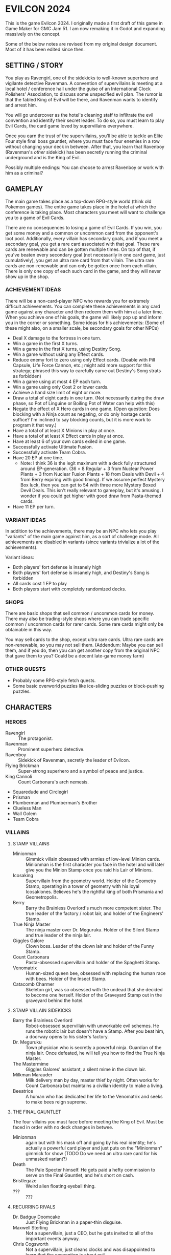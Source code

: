 
* EVILCON 2024
  This is the game Evilcon 2024. I originally made a first draft of
  this game in Game Maker for GMC Jam 51. I am now remaking it in
  Godot and expanding massively on the concept.

  Some of the below notes are revised from my original design
  document. Most of it has been edited since then.
** SETTING / STORY
   You play as Ravengirl, one of the sidekicks to well-known superhero
   and vigilante detective Ravenman. A convention of supervillains is
   meeting at a local hotel / conference hall under the guise of an
   International Clock Polishers' Association, to discuss some
   unspecified evil plan. The rumor is that the fabled King of Evil
   will be there, and Ravenman wants to identify and arrest him.

   You will go undercover as the hotel's cleaning staff to infiltrate
   the evil convention and identify their secret leader. To do so, you
   must learn to play Evil Cards, the card game loved by supervillains
   everywhere.

   Once you earn the trust of the supervillains, you'll be able to
   tackle an Elite Four style final boss gauntlet, where you must face
   four enemies in a row without changing your deck in between. After
   that, you learn that Ravenboy (Ravenman's /other/ sidekick) has
   been secretly running the criminal underground and is the King of
   Evil.

   Possibly multiple endings: You can choose to arrest Ravenboy or
   work with him as a criminal?
** GAMEPLAY
   The main game takes place as a top-down RPG-style world (think old
   Pokemon games). The entire game takes place in the hotel at which
   the conference is taking place. Most characters you meet will want
   to challenge you to a game of Evil Cards.

   There are no consequences to losing a game of Evil Cards. If you
   win, you get some money and a common or uncommon card from the
   opponent's loot pool. Additionally, every villain has secondary
   goals, and if you meet a secondary goal, you get a rare card
   associated with that goal. These rare cards are renewable and can
   be gotten multiple times. On top of that, if you've beaten every
   secondary goal (not necessarily in one card game, just
   cumulatively), you get an ultra rare card from that villain. The
   ultra rare cards are non-renewable and can only be gotten once from
   each villain. There is only one copy of each such card in the game,
   and they will never show up in the shop.
*** ACHIEVEMENT IDEAS
    There will be a non-card-player NPC who rewards you for extremely
    difficult achievements. You can complete these achievements in any
    card game against any character and then redeem them with him at a
    later time. When you achieve one of his goals, the game will
    likely pop up and inform you in the corner or something. Some
    ideas for his achievements: (Some of these might also, on a
    smaller scale, be secondary goals for other NPCs)
    + Deal X damage to the fortress in one turn.
    + Win a game in the first X turns.
    + Win a game in the first X turns, using Destiny Song.
    + Win a game without using any Effect cards.
    + Reduce enemy fort to zero using only Effect cards. (Doable with
      Pill Capsule, Life Force Cannon, etc.; might add more support
      for this strategy; phrased this way to carefully carve out
      Destiny's Song strats as forbidden)
    + Win a game using at most 4 EP each turn.
    + Win a game using only Cost 2 or lower cards.
    + Achieve a hand size limit of eight or more.
    + Draw a total of eight cards in one turn. (Not necessarily during
      the draw phase, so Pot of Linguine or Boiling Pot of Water can
      help with this)
    + Negate the effect of X Hero cards in one game. (Open question:
      Does blocking with a Ninja count as negating, or do only hostage
      cards suffice? I'm inclined to say blocking counts, but it is
      more work to program it that way.)
    + Have a total of at least X Minions in play at once.
    + Have a total of at least X Effect cards in play at once.
    + Have at least 6 of your own cards exiled in one game.
    + Successfully activate Ultimate Fusion.
    + Successfully activate Team Cobra.
    + Have 20 EP at one time.
      - Note: I think 36 is the legit maximum with a deck fully
        structured around EP-generation. (36 = 8 Regular + 3 from
        Nuclear Power Plants + 3 from Nuclear Fusion Plants + 18 from
        Deals with Devil + 4 from Berry expiring with good timing). If
        we assume perfect Mystery Box luck, then you can get to 54
        with three more Mystery Boxed Devil Deals. This isn't really
        relevant to gameplay, but it's amusing. I wonder if you could
        get higher with good draw from Pasta-themed cards.
    + Have 11 EP per turn.
*** VARIANT IDEAS
    In addition to the achievements, there may be an NPC who lets you
    play "variants" of the main game against him, as a sort of
    challenge mode. All achievements are disabled in variants (since
    variants trivialize a lot of the achievements).

    Variant ideas:
    + Both players' fort defense is insanely high
    + Both players' fort defense is insanely high, and Destiny's Song
      is forbidden
    + All cards cost 1 EP to play
    + Both players start with completely randomized decks.
*** SHOPS
    There are basic shops that sell common / uncommon cards for money.
    There may also be trading-style shops where you can trade specific
    common / uncommon cards for rarer cards. Some rare cards might
    only be obtainable in this way.

    You may sell cards to the shop, except ultra rare cards. Ultra
    rare cards are non-renewable, so you may not sell them. (Addendum:
    Maybe you can sell them, and if you do, then you can get another
    copy from the original NPC that gave them to you? Could be a
    decent late-game money farm)
*** OTHER QUESTS
    + Probably some RPG-style fetch quests.
    + Some basic overworld puzzles like ice-sliding puzzles or
      block-pushing puzzles.
** CHARACTERS
*** HEROES
    + Ravengirl :: The protagonist.
    + Ravenman :: Prominent superhero detective.
    + Ravenboy :: Sidekick of Ravenman, secretly the leader of
      Evilcon.
    + Flying Brickman :: Super-strong superhero and a symbol of peace
      and justice.
    + King Cannoli :: Count Carbonara's arch nemesis.
    + Squaredude and Circlegirl
    + Prisman
    + Plumberman and Plumberman's Brother
    + Clueless Man
    + Wall Golem
    + Team Cobra
*** VILLAINS
**** STAMP VILLAINS
     + Minionman :: Gimmick villain obsessed with armies of low-level
       Minion cards. Minionman is the first character you face in the
       hotel and will later give you the Minion Stamp once you raid
       his Lair of Minions.
     + Icosaking :: Supervillain from the geometry world. Holder of
       the Geometry Stamp, operating in a tower of geometry with his
       loyal Icosaklones. Believes he's the rightful king of both
       Prismania and Geometropolis.
     + Berry :: Barry the Brainless Overlord's much more competent
       sister. The true leader of the factory / robot lair, and holder
       of the Engineers' Stamp.
     + True Ninja Master :: The ninja master over Dr. Meguruku. Holder
       of the Silent Stamp and true leader of the ninja lair.
     + Giggles Galore :: Clown boss. Leader of the clown lair and
       holder of the Funny Stamp.
     + Count Carbonara :: Pasta-obsessed supervillain and holder of
       the Spaghetti Stamp.
     + Venomatrix :: Human-sized queen bee, obsessed with replacing
       the human race with bees. Holder of the Insect Stamp.
     + Catacomb Charmer :: Skeleton girl, was so obsessed with the
       undead that she decided to become one herself. Holder of the
       Graveyard Stamp out in the graveyard behind the hotel.
**** STAMP VILLAIN SIDEKICKS
     + Barry the Brainless Overlord :: Robot-obsessed supervillain
       with unworkable evil schemes. He runs the robotic lair but
       doesn't have a Stamp. After you beat him, a doorway opens to
       his sister's factory.
     + Dr. Meguruku :: Town physician who is secretly a powerful
       ninja. Guardian of the ninja lair. Once defeated, he will tell
       you how to find the True Ninja Master.
     + The Mastermime :: Giggles Galores' assistant, a silent mime in
       the clown lair.
     + Milkman Marauder :: Milk delivery man by day, master thief by
       night. Often works for Count Carbonara but maintains a civilian
       identity to make a living.
     + Beeatrice :: A human who has dedicated her life to the
       Venomatrix and seeks to make bees reign supreme.
**** THE FINAL GAUNTLET
     The four villains you must face before meeting the King of Evil.
     Must be faced in order with no deck changes in betwee.
     + Minionman :: again but with his mask off and going by his real
       identity; he's actually a powerful card player and just puts on
       the "Minionman" gimmick for show (TODO Do we need an ultra rare
       card for his unmasked variant?)
     + Death :: The Pale Specter himself. He gets paid a hefty
       commission to serve on the Final Gauntlet, and he's short on
       cash.
     + Bristlegaze :: Weird alien floating eyeball thing.
     + ??? :: ???
**** RECURRING RIVALS
     + Dr. Badguy Doomcake :: Just Flying Brickman in a paper-thin
       disguise.
     + Maxwell Sterling :: Not a supervillain, just a CEO, but he gets
       invited to all of the important events anyway.
     + Chris Cogsworth :: Not a supervillain, just cleans clocks and
       was disappointed to learn that the convention is about evil.
     + Farmer Blue :: From Marty the Mole. There's a farmer's
       convention next week. He got the week wrong and showed up this
       week instead.
**** OPTIONAL BONUS BOSSES
     + B'aroni :: Barry the Brainless Overlord's great grandson, a
       time traveller with futuristic technology. Crashed into the
       present day in a time machine and is hiding out near Barry's
       robot lair. For obvious reasons, he doesn't want Barry or Berry
       seeing him. Not a Stamp-holder, but is a powerful optional
       boss.
     + Devil :: From Nail. A devil from the fiery pits who makes deals
       for people's souls. Obsessed with meeting Death and heard a
       rumor that he was going to be at the convention.
     + Maybe the boss from Mars God of War?
     + Someone from Three Rules?
     + Inquisitor from Suspicious City?
**** OTHER VILLAINOUS CHARACTERS
     + Skunkman :: Doesn't actually appear in game, but has a card and
       is mentioned as the reason that Ravenman cannot attent the
       convention himself.
*** VILLAINS BY ARCHETYPE
    + Human
      - Maxwell Sterling
    + Nature
    + Turtle
    + Shape
      - Icosaking
    + Pasta
      - Count Carbonara
    + Clown
      - Giggles Galore
      - The Mastermime
    + Robot
      - Barry the Brainless Overlord
      - B'aroni
    + Bee
      - Venomatrix
      - Beeatrice
    + Ninja
      - True Ninja Master
      - Dr. Meguruku
    + Undead
      - Catacomb Charmer
      - Death
    + Farm
      - Farmer Blue
    + Demon
      - Devil
    + (Milk)
      - Milkman Marauder
    + (Hero)
      - Dr. Badguy Doomcake
    + (Hostage)
      - (Maybe Minionman's second appearance)
    + (Factory)
      - Berry
      - B'aroni
    + (Unplaced)
      - Minionman
      - Bristlegaze
      - Chris Cogsworth
** WORLD MAP
   You first face a tutorial character (probably Minionman), who
   fights you and then, upon your victory, tells you about the stamps.
   You need to get all eight stamps and then face off against the
   Final Four.
*** THE STAMPS (FIRST DRAFT FROM MARCH 2024)
    THIS IS A DRAFT (3/25/2024)! Might modify it later!

    + Minionman and his lair of minions
    + Barry the Brainless Overlord (but it's really his sister Berry
      who's in charge)
    + Dr. Meguruku and the Ninja Master
    + Count Carbonara (and the Milkman Marauder?)
    + Bristlegaze
    + Catacomb Charmer
    + Venomatrix
    + Giggles Galore
** CARD GAME RULES
   The game proceeds on a turn-by-turn basis. The human player
   character always goes first, and play alternates from there. As a
   handicap, the CPU player always gets a +2 to their starting fort
   defense.

   The two players are trying to raid each others' forts. Whoever
   drops the enemy's fort defense to zero first wins the game
   immediately. Both players start with five cards in hand. Each
   player's deck must have exactly 20 cards in it.

   A player's hand limit is five, though cards can augment this. If a
   player should draw from his deck and is already at the hand limit,
   he does not draw. If a player ends up with more cards in hand than
   the hand limit allows, nothing special happens (this can occur if a
   card that /was/ augmenting the hand limit expires, for instance).
*** PHASES
**** DRAW PHASE
     A player's turn starts with the Draw Phase. The player draws 3
     cards and then gains Evil Points, or EP for short. On the first
     turn, players get 2 EP each. On the second, they get 3, then 4,
     and so on up to a maximum of 8 EP per turn. Then the player draws
     cards. By default, he draws 3 cards per turn, though that can be
     augmented with effects. Again, if he's already at his hand limit,
     he does not draw.
**** ATTACK PHASE
     All Minions on the turn player's side of the field attack the
     enemy's fort. Generally speaking, this bypasses enemy Minions and
     goes straight for the fort. Each Minion, from left to right,
     deals damage to the fort equal to their Level.
**** MORALE PHASE
     All Minions on the turn player's side of the field decrease in
     Morale by 1. This includes Minions whose Attack Phase was skipped
     for any reason.
**** STANDBY PHASE
     Any cards which "last X number of turns" tick down their counter
     and are discarded if the counter has hit zero.
**** MAIN PHASE
     During this phase, the turn player can spend EP to play cards
     from his hand in any order he chooses. He can play any number of
     Minions and effect cards, provided he has the EP to do so. Cards
     are played one-at-a-time, and effects are fully evaluated before
     the next card is played.
**** END PHASE
     The player's turn ends. Any unspent EP is lost at this time.
*** CARD TYPES
**** MINIONS
     Minion cards have a Level and a Morale. Level indicates attack
     power and Morale indicates how many turns, by default, the Minion
     will stay on the field before moving to the discard pile.
**** EFFECTS
     Effect cards have an effect. Effect cards are further subdivided
     into Instant, Hero, and Ongoing effects.
     + Instant effects have an immediate effect on the game board and
       then move to the discard pile as soon as they're done.
     + Hero effects are like Instant effects but generally involve
       sabotaging or attacking the enemy's Minions. There are several
       cards in play that specifically block or defend against Hero
       effects.
     + Ongoing effects remain on the field. Some Ongoing effects
       explicitly last N turns, while others last until some condition
       triggers them, after which time they expire.
** CARDS
   See ~library.ods~ for a list of cards that are planned for the
   game.

** CARD DESCRIPTIONS
   Here are the conventions for card description text, so we can try
   to be consistent.

   Cards which have no effect shall feature flavortext in italics.
   This flavortext shall consist of one or more complete sentences, properly
   punctuated.

   Cards which have an effect shall instead describe the effect, in
   non-italic font.
   + Effect text may EITHER be in the form of a mathematical operation
     (e.g., "+1 Level to all Minions"), in the form of an imperative
     statement (e.g., "Summon a Chicken from your deck"), or in the
     form of a complete sentence describing a passive circumstance
     (e.g., "Hired Ninja is immune to enemy card effects").
   + Effect text shall NOT be written in the form of a passive verb
     phrase (e.g., prefer "Summon a Chicken" to "Summons a Chicken")
   + Effect text shall end in proper punctuation (such as a period),
     even in situations where it is not a complete sentence.
   + Effect text may consist of multiple sentences. These may be
     separated by punctuation.
   + Semicolons shall be used to separate sequential effects (e.g.,
     "Destroy an enemy Minion; then destroy this card.")
   + Card names should be capitalized consistently in the same way
     they're capitalized in the card's title itself.
   + Cards shall prefer to refer to themselves in the third person by
     name. A phrase such as "this card" may be used if it makes more
     grammatical sense.
   + Cards may use "[icon]...[/icon]" formatting to indicate
     archetypes or other designators. Such designators shall ONLY be
     used to refer to their intended archetype or usage (for example,
     do NOT use [icon]HUMAN[/icon] simply to represent a generic
     person's face, only use it to refer to the HUMAN archetype).
   + When referencing an archetype, including both the icon and the
     archetype name (e.g., "All [icon]ROBOT[/icon] ROBOT Minions are
     destroyed"). Additionally, archetype names shall be written in
     ALL CAPS.
   + Archetypes are adjectives. So for example effects should refer to
     "All [icon]BEE[/icon] BEE Minions", NOT simply "All
     [icon]BEE[/icon] BEEs".
   + The following words are capitalized: Minion, Effect (in the
     context of an Effect card), Hero, Cost, Level, Morale, each phase
     name.
   + The following words needn't be capitalized: card, discard pile,
     fortress, phase (on its own), defense.
   + The word "Spiky", in the context of the pseudo-archetype of
     cards, should be used as an adjective, capitalized, /and/
     enclosed in quotation marks. Example: "All 'Spiky' Minions gain 1
     Level.".
   + "Limited" cards (i.e. those that can only exist once per deck)
     shall indicate their status using the "LIMITED" icon in the icon
     row, as well as a sentence "Limit 1 per deck." at the end of the
     card effect description.
   + Card effects MAY use the second person "you". If used, the second
     person pronoun always refers to the card's /current/ owner.
   + Minions are always referred to with the pronoun "it".
   + The player's fortress should be referred to with the word
     "fortress". Its health is called "defense" or "fortress defense".
** CARD RULINGS
   Specific rulings on weird or potentially unintuitive interactions.
*** DEFINITIONS
    Miscellaneous definitions for words used on cards.
    + Expire :: A Minion expires when its Morale hits zero. A Minion
      is normally destroyed immediately /after/ expiring. Effect cards
      never expire, and a card removed from the field by means other
      than having zero Morale is not considered to have expired.
      - A Minion card can expire on the opponent's turn if a card
        effect, such as Ice Moth, causes it to drop Morale outside of
        its Morale Phase.
      - During expiration, a Minion can occasionally re-gain Morale
        from a card effect. If it does so, then it is not destroyed as
        a result of the expiration.
        * The exact mechanics of this are somewhat technical in
          nature, and players usually needn't worry about the
          specifics. A Minion whose Morale hits zero actually
          undergoes two expiration phases: pre-expiration and proper
          expiration. During pre-expiration, only effects which change
          Morale run, and the Minion can still be saved. Once
          pre-expiration is completed, the Minion checks its Morale
          once more and cancels the process if ~Morale > 0~. If not,
          then the Minion fully commits to expiring and runs the
          proper expiration phase, where any other "When X expires"
          effects run.
    + Destroy :: A card is destroyed when it moves from the field to
      the discard pile for any reason, including as a result of the
      normal expiration process for Minions.
      - When a card is destroyed, it always goes to its /original/
        owner's discard pile, even if it changed ownership while on
        the field.
    + Discard :: A card is discarded when it moves from the hand
      directly to the discard pile.
    + Exile :: A card in any position on the board (field, hand, deck,
      or discard pile) can be exiled. When a card is exiled, it is
      completely removed from play for the remainder of this card
      game. There is no way to recover an exiled card.
    + Play :: A card is "played" when it moves from a position not on
      the field (i.e. deck, hand, or discard pile) to being on the
      field.
      - When a card is played from the hand as part of a player's
        normal turn, that player must spend EP equal to the card's
        cost in order to do so.
      - Changing the ownership of a card that is already in play (such
        as via Brainwashing Ray) does not count as playing that card a
        second time.
      - Creating a token card from nothing does /not/ count as playing
        that card, since the card is not being moved from anywhere
        else.
      - As a singular exception to the above, Mystery Box creates
        /and/ plays a random card as part of its effect. This
        exception is carved out, since so many of the cards Mystery
        Box can spawn /depend/ on being put into play in order to
        trigger.
    + Summon :: This is a synonym for "Play". You may see it in some
      old notes for this game. Generally the word "Play" should be
      preferred over "Summon", but in some cases this word makes
      better grammatical sense.
    + Field :: The "field" consists of all cards in play. This
      includes Minions and Effects that have been played but excludes
      cards in hand, in deck, in the discard piles, or exiled.
    + Board :: The "board" consists of all cards on the field, in
      players' hands, in players' decks, and in discard piles. The
      board explicitly excludes cards which have been exiled.
    + Token :: A token is a card created from thin air which was not
      part of your original deck. When a token is removed from the
      field for any reason, it is exiled.
    + Copy :: When a card that's already in play is copied, the new
      card inherits all of the metadata of the original. This includes
      Level, Morale, Doomed status, immunity from influence, and
      several other stats. The new card counts as being created, /not/
      played, and is always treated as a token, regardless of whether
      or not the original was a token.
      - At the time of writing this, the only card that /copies/
        another card is Pollination.
    + Most Powerful / Least Powerful :: When a card refers to your
      "most powerful" or "least powerful" Minion, Minions are compared
      by Level first, then by Morale as a tiebreaker if necessary. If
      two Minions have the same Level and Morale, the one with the
      higher unique identifier is considered more powerful.
*** INFLUENCE CHECKS
    Influence checks for ninjas and ninja-themed effects apply
    whenever a card of any kind attempts to change or block another
    card.
    + "Change", in this context, includes modifying Level, Morale, or
      archetypes, or moving the card to another location on or off the
      field. (Examples: Rhombicuboctahedron, Forever Clown, Pasta Power)
    + "Block", in this context, includes skipping a phase for the card
      (Example: Hypercube Prison).
    + Influence checks only apply when the target card is on the field
      (minion or effect strip). Influence checks do NOT apply to
      target cards in the discard pile, deck, or hand.
    + Influence checks do not apply when a card /specifically/
      self-targets, so no influence check can block an effect of the
      form "This Minion is at +1 Level if <some condition>".
      - Corollary: Influence checks DO apply when a blanket effect
        happens to self-target. So influence checks /do/ apply, even
        to the self-target, of a card with effect "All friendly
        Minions are at +1 Level if <some condition>".
*** MISCELLANEOUS
    + When a card (usually a Clown-themed card) changes the archetype
      of a Minion, that change always overwrites any other archetypes.
      So, for instance, if a Masked Turtle (Ninja + Turtle) was
      "turned into a Clown", then he is now /just/ a Clown, not a
      Ninja or a Turtle anymore.
    + When a card is removed from the field, any temporary changes
      that were made to that card are reverted. These include, but are
      not limited to, temporary increases or decreases to the Level,
      changes to the archetype of a Minion, and immunity to effects
      (e.g. Ninja Mask). Essentially, a card which is not on the field
      reverts back to its factory condition and only has the stats and
      abilities listed on the physical card.
** ENEMY AI PLAN
*** SUMMARY
    (Written Oct 27, 2024)

    We have officially reached the point where it's time to write an
    actually /good/ AI for the game. The current one, called
    ~GreedyAIAgent~, merely plays cards at random until it is no
    longer legal to do so, then ends its turn.

    My first idea (which has mostly been superseded by the idea I will
    discuss later) was to make a one-lookahead engine by
    hand-programming heuristics. That is, every card type would have a
    function that determines its current value to the AI, given the
    state of the playing field. For basic Minions, the value is zero,
    since ~cost = level * morale~. But if the card synergizes with
    something already on the field, its value goes up. This would
    probably work well for basic stuff, but I feel like more
    sophisticated cards (Ultimate Fusion, Team Cobra, etc) would never
    get played, and if that's the case then the AI may be playing
    suboptimally in other situations as well. It also relies on me
    being able to come up with reliable heuristics for every card. For
    instance, how many fort health points is immunity from enemy
    effects worth? Or how many points is drawing an extra card worth?
    It depends heavily on the context in ways difficult to quantify.

    So, instead, I'm thinking we design a Monte Carlo engine. The AI
    looks at its legal actions right now, which consist of either
    playing a card it can legally afford to play, or ending its turn.
    For each action, deep-copy the playing field (nontrivial but not
    terribly difficult to do), then run a couple hundred simulations
    of the next, say, five turns. At the end of that, see which card
    (or end-of-turn action) had the best value and play it (resp, end
    your turn). Notes on this approach:
    + The utility value of the game board after running a simulation
      is pretty simple to calculate. Assuming A is the AI and B is the
      other player, we want to maximize ~utility = A.fort_defense -
      B.fort_defense + (A.destiny_songs - B.destiny_songs) * 20~
      - A Destiny Song is worth 20 fort defense, because it's
        effectively 1/3 of the way to winning the game, and the fort
        has 60 (or 62, but we're ignoring that difference for now)
        defense. One third of 60 is 20.
    + For the purposes of running the simulation, after deep-copying
      the playing field, we shuffle our remaining deck, since the AI
      can't see the order of the cards in its own deck but does know
      /what/ those cards are. There are no effects that blindly exile
      a card (even in the case of Ravenboy/Ravengirl, the exiled card
      is revealed publicly to all players), so the AI always has
      complete knowledge of what cards remain in the unordered
      multiset of its current deck.
    + Likewise, we'll need to randomize the AI's opponent's hand and
      deck. I'm thinking the AI will take notes of what cards it has
      seen, and fill out the remainder of its opponent's deck from
      that context. For example, if the opponent has exhausted their
      deck once before, then the AI should know every card in that
      deck (and, again, since all exiles are public, the AI can reason
      about what cards have been exiled). If not, the AI can look at
      the cards it /has/ seen and assume the remaining cards will be
      of similar archetypes to the existing ones. If it has no
      information, then assume random basic Minions. Since the /main/
      point of Monte Carlo is to figure out what's best for the AI, I
      feel like the contents of the enemy's deck (especially at the
      beginning of a game) are not as relevant, so we can probably
      just fill in unknown information with random basic Minions,
      normally distributed by Cost.
    + I do worry about speed here. The greedy AI pauses for a bit to
      make things seem more natural. We'll need to distribute our
      simulations across Godot frames as best as possible and
      hopefully still /seem/ as fast as the greedy AI. This Will
      require some experimentation to tweak the best numbers. We can
      adjust, for instance, the depth of the Monte Carlo search, as
      well as the number of simulations.
*** PROJECT DEEPCOPY
    We need to be able to deep-copy ~PlayingField~. Unfortunately,
    while Godot's ~duplicate~ is nice to have, it has several
    subtleties that make it not suitable for my use case (most
    prominently, the 0-argument constructor requirement is a
    non-starter). So I'll be implementing a custom ~deepclone~ method.
    These are all of the things that ~PlayingField~ directly or
    indirectly depends on.

    + [ ] ~PlayingField~
    + [ ] ~Deck~
    + [X] ~CardContainer~
    + [X] ~Card~
    + [X] ~CardType~ (Immutable so simply return ~self~)
    + [ ] ~DiscardPile~
    + [ ] ~CardStrip~
    + [ ] ~HiddenCardDisplay~
    + [ ] ~PlayingCardDisplay~
    + [ ] ~GameStatsPanel~ + all individual stats panels
    + [ ] All AI nodes
** RANDOM IDEAS
   + [ ] Villain(s) from Three Rules Standing
   + [ ] Costume shop for some cosmetic upgrades
   + [ ] Turtle support: block enemy damage
   + [ ] Fungus support: Progressively increase in power the longer effects stay in play
   + [ ] Provide "collectors' editions" of certain cards, when there's
     original artwork from the source game that we can feature
   + [ ] A card that prevents the opponent from winning (for any
     reason) while in play
     - If the opponent plays the third Destiny Song while this card is
       in play, they win as soon as the card goes out of play.
   + [ ] The "thug" character from Nail?
   + [ ] Representation (cameos?) from Growing Up?
   + [ ] Fast travel system is being dug by a new, original mole
     character who happens to know Marty the Mole.
   + [ ] Boss support? The /only/ boss interactions right now are
     Prisman and Evil Lair. And Prisman is a debuff for bosses.
   + [ ] "Spaghetti Code" (Pasta + Robot synergy :))
   + [X] Clarify on Squaredude/Circlegirl whether it counts as
     "playing" the other if a hero card intercepted it
   + [ ] Reskin vitamin capsule to make it more clear that it's a Dr.
     Mario reference
   + [ ] A "jester" / "joker" card that makes a Minion count as /all/
     archetypes at once
   + [X] Should Destiny's Song be a Hero card? I like that idea
     because it means the opponent can defend against a Destiny's Song
     strategy with Bristlegaze, Kidnapping the President, Damsel in
     Distress, or Skunkman (Skunkman becomes insanely powerful against
     a Destiny deck)
** SCRAPPED IDEAS
   Various ideas that didn't end up working out or were cut for one
   reason or another.
*** FIELD EFFECTS
    Every archetype has an Instant +1 effect that benefits every
    Minion of its type (regardless of owner). These include "Pasta
    Power!", "Rain Dance", etc.

    Originally, we were going to have a Field Effect, which is an
    Ongoing +1 to all Minions of that type, but you can only have one
    field effect in play per player. I didn't really like that idea,
    since it required no strategy (you play a field effect, then
    forget about it forever and get a permanent +1). The field effect
    card names are listed below for historical purposes. Many of these
    names have been repurposed to do something else.
    + Italian Restaurant: Pasta Field Effect
    + Pentagon Palace: Shape Field Effect
    + Mushroom Fields: Nature Field Effect
    + Coastal Shore: Turtle Field Effect
    + Circus Tent: Clown Field Effect
    + Mainframe Room: Robot Field Effect
    + Ancient Training Grounds: Ninja Field Effect
    + Treetops: Bee Field Effect
    + Dismal Cemetery: Undead Field Effect
    + Office Building: Human Field Effect
    + Greener Pastures: Farm Field Effect
    + River Styx: Demon Field Effect
** CREDITS
   Making notes of where I get certain assets, so I don't forget later.
*** CODE LIBRARIES
    + GDScript Promise Async Utils (kuruk-mm) :: https://godotengine.org/asset-library/asset/2351
      and https://github.com/kuruk-mm/gdscript-promise-async-utils
*** FONTS
    + Merriweather :: https://fonts.google.com/specimen/Merriweather?stroke=Serif
    + Raleway :: https://fonts.google.com/specimen/Raleway
    + Maximum Impact :: https://www.dafont.com/maximum-impact.font
    + Magical Childhood :: https://www.dafont.com/magical-childhood.font

